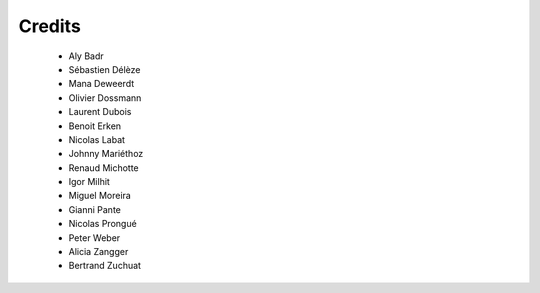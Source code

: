 ..
    RERO ILS
    Copyright (C) 2019 RERO

    This program is free software: you can redistribute it and/or modify
    it under the terms of the GNU Affero General Public License as published by
    the Free Software Foundation, version 3 of the License.

    This program is distributed in the hope that it will be useful,
    but WITHOUT ANY WARRANTY; without even the implied warranty of
    MERCHANTABILITY or FITNESS FOR A PARTICULAR PURPOSE. See the
    GNU Affero General Public License for more details.

    You should have received a copy of the GNU Affero General Public License
    along with this program. If not, see <http://www.gnu.org/licenses/>.

Credits
=======

  * Aly Badr
  * Sébastien Délèze
  * Mana Deweerdt
  * Olivier Dossmann
  * Laurent Dubois
  * Benoit Erken
  * Nicolas Labat
  * Johnny Mariéthoz
  * Renaud Michotte
  * Igor Milhit
  * Miguel Moreira
  * Gianni Pante
  * Nicolas Prongué
  * Peter Weber
  * Alicia Zangger
  * Bertrand Zuchuat
